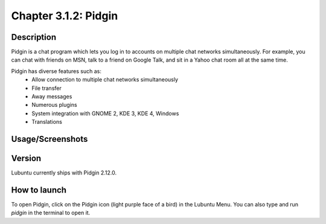Chapter 3.1.2: Pidgin
==============================

Description
---------------
Pidgin is a chat program which lets you log in to accounts on multiple chat networks simultaneously. 
For example, you can chat with friends on MSN, talk to a friend on Google Talk, and sit in a Yahoo chat room all at the same time.

Pidgin has diverse features such as:
 - Allow connection to multiple chat networks simultaneously
 - File transfer
 - Away messages
 - Numerous plugins
 - System integration with GNOME 2, KDE 3, KDE 4, Windows
 - Translations

Usage/Screenshots
----------------------
.. image:: pidgin-screenshot.png
   :width: 40%

Version
----------
Lubuntu currently ships with Pidgin 2.12.0.

How to launch
----------------
To open Pidgin, click on the Pidgin icon (light purple face of a bird) in the Lubuntu Menu.
You can also type and run `pidgin` in the terminal to open it.